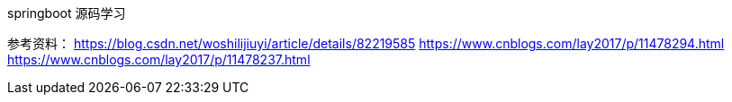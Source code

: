 springboot 源码学习

参考资料：
https://blog.csdn.net/woshilijiuyi/article/details/82219585
https://www.cnblogs.com/lay2017/p/11478294.html
https://www.cnblogs.com/lay2017/p/11478237.html